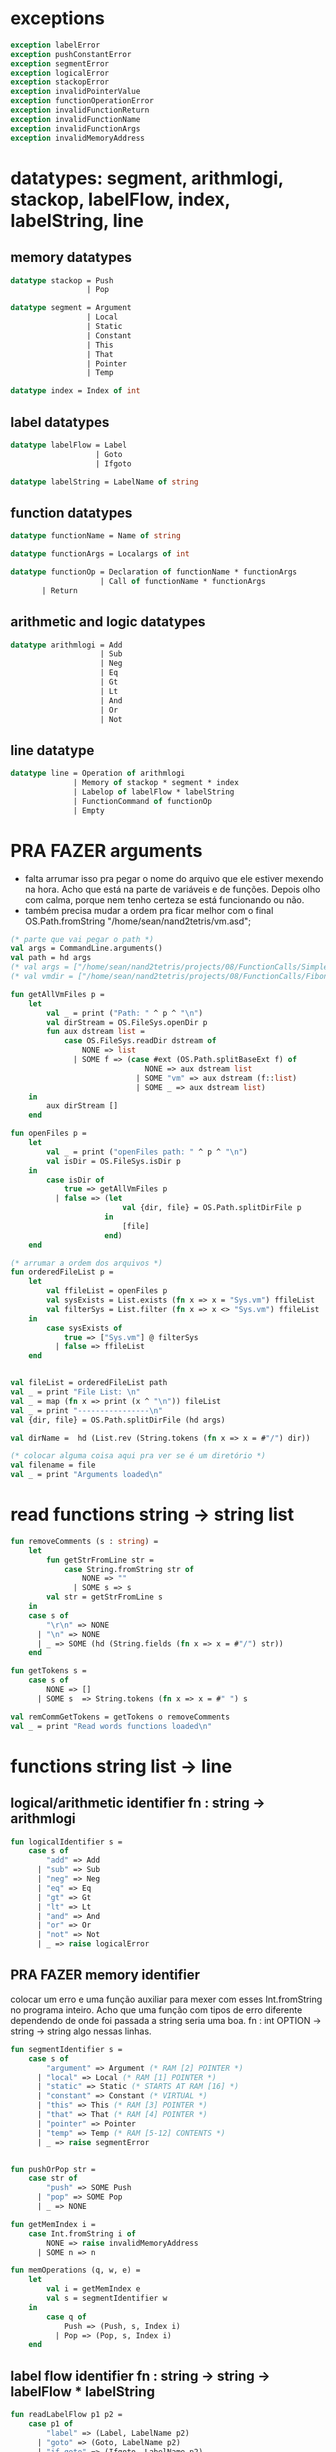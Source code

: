 #+PROPERTY: header-args:sml :results verbatim :session smlnj :tangle vm.sml
* exceptions

#+begin_src sml
exception labelError
exception pushConstantError
exception segmentError
exception logicalError
exception stackopError
exception invalidPointerValue
exception functionOperationError
exception invalidFunctionReturn
exception invalidFunctionName
exception invalidFunctionArgs
exception invalidMemoryAddress
#+end_src

#+RESULTS:

* datatypes: segment, arithmlogi, stackop, labelFlow, index, labelString, line

** memory datatypes

#+begin_src sml
datatype stackop = Push
				 | Pop

datatype segment = Argument
				 | Local
				 | Static
				 | Constant
				 | This
				 | That
				 | Pointer
				 | Temp

datatype index = Index of int

#+end_src

#+RESULTS:
: datatype stackop = Pop | Push
: datatype segment
:   = Argument | Constant | Local | Pointer | Static | Temp | That | This
: datatype index = Index of int

** label datatypes

#+begin_src sml
datatype labelFlow = Label
				   | Goto
				   | Ifgoto

datatype labelString = LabelName of string

#+end_src

#+RESULTS:
: datatype labelFlow = Goto | Ifgoto | Label
: datatype labelString = LabelName of string

** function datatypes

#+begin_src sml
datatype functionName = Name of string

datatype functionArgs = Localargs of int

datatype functionOp = Declaration of functionName * functionArgs
					| Call of functionName * functionArgs
	   | Return
#+end_src

#+RESULTS:
: datatype functionName = Name of string
: datatype functionArgs = Localargs of int
: datatype functionOp
:   = Call of functionName * functionArgs
:   | Declaration of functionName * functionArgs
:   | Return

** arithmetic and logic datatypes
#+begin_src sml
datatype arithmlogi = Add
					| Sub
					| Neg
					| Eq
					| Gt
					| Lt
					| And
					| Or
					| Not
#+end_src

#+RESULTS:
: datatype arithmlogi = Add | And | Eq | Gt | Lt | Neg | Not | Or | Sub

** line datatype
#+begin_src sml
datatype line = Operation of arithmlogi
			  | Memory of stackop * segment * index
			  | Labelop of labelFlow * labelString
			  | FunctionCommand of functionOp
			  | Empty

#+end_src

#+RESULTS:
: datatype line
:   = Empty
:   | FunctionCommand of functionOp
:   | Labelop of labelFlow * labelString
:   | Memory of stackop * segment * index
:   | Operation of arithmlogi

* PRA FAZER arguments
- falta arrumar isso pra pegar o nome do arquivo que ele estiver
  mexendo na hora. Acho que está na parte de variáveis e de
  funções. Depois olho com calma, porque nem tenho certeza se está
  funcionando ou não.
- também precisa mudar a ordem pra ficar melhor com o final
  OS.Path.fromString "/home/sean/nand2tetris/vm.asd";

#+begin_src sml
(* parte que vai pegar o path *)
val args = CommandLine.arguments()
val path = hd args
(* val args = ["/home/sean/nand2tetris/projects/08/FunctionCalls/SimpleFunction/SimpleFunction.vm"] *)
(* val vmdir = ["/home/sean/nand2tetris/projects/08/FunctionCalls/FibonacciElement/"] *)

fun getAllVmFiles p =
	let
		val _ = print ("Path: " ^ p ^ "\n")
		val dirStream = OS.FileSys.openDir p
		fun aux dstream list = 
			case OS.FileSys.readDir dstream of
				NONE => list
			  | SOME f => (case #ext (OS.Path.splitBaseExt f) of
							  NONE => aux dstream list
							| SOME "vm" => aux dstream (f::list)
							| SOME _ => aux dstream list)
	in
		aux dirStream []
	end

fun openFiles p =
	let
		val _ = print ("openFiles path: " ^ p ^ "\n")
		val isDir = OS.FileSys.isDir p
	in
		case isDir of
			true => getAllVmFiles p
		  | false => (let
						 val {dir, file} = OS.Path.splitDirFile p
					 in
						 [file]
					 end)
	end

(* arrumar a ordem dos arquivos *)
fun orderedFileList p =
	let
		val ffileList = openFiles p
		val sysExists = List.exists (fn x => x = "Sys.vm") ffileList
		val filterSys = List.filter (fn x => x <> "Sys.vm") ffileList
	in
		case sysExists of
			true => ["Sys.vm"] @ filterSys
		  | false => ffileList
	end


val fileList = orderedFileList path
val _ = print "File List: \n"
val _ = map (fn x => print (x ^ "\n")) fileList
val _ = print "----------------\n"
val {dir, file} = OS.Path.splitDirFile (hd args)

val dirName =  hd (List.rev (String.tokens (fn x => x = #"/") dir))

(* colocar alguma coisa aqui pra ver se é um diretório *)
val filename = file
val _ = print "Arguments loaded\n"

#+end_src

#+RESULTS:
#+begin_example
val args =
  ["/home/sean/nand2tetris/projects/08/FunctionCalls/SimpleFunction/Simple#"]
  : string list
val vmdir =
  ["/home/sean/nand2tetris/projects/08/FunctionCalls/FibonacciElement/"]
  : string list
val getAllVmFiles = fn : string -> string list
val openFiles = fn : string -> string list
val dir = "/home/sean/nand2tetris/projects/08/FunctionCalls/SimpleFunction"
  : string
val file = "SimpleFunction.vm" : string
val filename = "SimpleFunction" : string
#+end_example

* read functions string -> string list

#+begin_src sml
fun removeComments (s : string) =
	let
		fun getStrFromLine str =
			case String.fromString str of
				NONE => ""
			  | SOME s => s
		val str = getStrFromLine s
	in
	case s of
		"\r\n" => NONE
	  | "\n" => NONE
	  | _ => SOME (hd (String.fields (fn x => x = #"/") str))
	end

fun getTokens s =
	case s of
		NONE => []
	  | SOME s  => String.tokens (fn x => x = #" ") s

val remCommGetTokens = getTokens o removeComments
val _ = print "Read words functions loaded\n"
#+end_src

#+RESULTS:
: val removeComments = fn : string -> string option
: val getTokens = fn : string option -> string list
: val remCommGetTokens = fn : string -> string list

* functions string list -> line
** logical/arithmetic identifier  fn : string -> arithmlogi

#+begin_src sml
fun logicalIdentifier s =
	case s of
		"add" => Add
	  | "sub" => Sub
	  | "neg" => Neg
	  | "eq" => Eq
	  | "gt" => Gt
	  | "lt" => Lt
	  | "and" => And
	  | "or" => Or
	  | "not" => Not
	  | _ => raise logicalError
#+end_src

#+RESULTS:
: val logicalIdentifier = fn : string -> arithmlogi

** PRA FAZER memory identifier
colocar um erro e uma função auxiliar para mexer com esses
Int.fromString no programa inteiro. Acho que uma função com tipos de
erro diferente dependendo de onde foi passada a string seria uma boa.
fn : int OPTION -> string -> string
algo nessas linhas.

#+begin_src sml
fun segmentIdentifier s =
	case s of
		"argument" => Argument (* RAM [2] POINTER *)
	  | "local" => Local (* RAM [1] POINTER *)
	  | "static" => Static (* STARTS AT RAM [16] *)
	  | "constant" => Constant (* VIRTUAL *)
	  | "this" => This (* RAM [3] POINTER *)
	  | "that" => That (* RAM [4] POINTER *)
	  | "pointer" => Pointer
	  | "temp" => Temp (* RAM [5-12] CONTENTS *)
	  | _ => raise segmentError


fun pushOrPop str =
	case str of
		"push" => SOME Push
	  | "pop" => SOME Pop
	  | _ => NONE

fun getMemIndex i =
	case Int.fromString i of
		NONE => raise invalidMemoryAddress
	  | SOME n => n

fun memOperations (q, w, e) =
	let
		val i = getMemIndex e
		val s = segmentIdentifier w
	in
		case q of
			Push => (Push, s, Index i)
		  | Pop => (Pop, s, Index i)
	end
#+end_src

#+RESULTS:
: val segmentIdentifier = fn : string -> segment
: val pushOrPop = fn : string -> stackop option
: val getMemIndex = fn : string -> int
: val memOperations = fn
:   : stackop * string * string -> stackop * segment * index

** label flow identifier  fn : string -> string -> labelFlow * labelString

#+begin_src sml
fun readLabelFlow p1 p2 =
	case p1 of
		"label" => (Label, LabelName p2)
	  | "goto" => (Goto, LabelName p2)
	  | "if-goto" => (Ifgoto, LabelName p2)
	  | _ => raise labelError
#+end_src

#+RESULTS:
: val readLabelFlow = fn : string -> string -> labelFlow * labelString

** function operations identifier
not exhaustive

#+begin_src sml
fun getFunctionName function =
	case String.fromString function of
		NONE => raise invalidFunctionName
	  | SOME s => s

fun getFunctionArgs args =
	case Int.fromString args of
		NONE => raise invalidFunctionArgs
	  | SOME s => s

fun functionOperations command function kargs =
	let
		val fname = getFunctionName function
		val args = getFunctionArgs kargs
	in
	case command of
		"call" => Call (Name fname, Localargs args)
	  | "function" => (case fname of
						   (* TODO *)
						  "Sys.init" =>  Declaration (Name fname, Localargs args)
						| _ => Declaration (Name fname, Localargs args))
	  | _ => raise functionOperationError
	end

fun functionReturn str =
	case str of
		"return" => SOME Return
	  | _ => NONE
#+end_src

#+RESULTS:
: val getFunctionName = fn : string -> string
: val getFunctionArgs = fn : string -> int
: val functionOperations = fn : string -> string -> string -> functionOp
: val functionReturn = fn : string -> functionOp option

** PRA FAZER main function
falta dar um jeito nisso e melhorar a maneira que ele escolhe as
operações. Por enquanto ele vai funcionar bem.

non exhaustive
#+begin_src sml

fun operation (p : string list) =
	let
		val _ = print "Operation: "
		val _ = map (fn x => print (x ^ "\t")) p
		val _ = print "\n"
	in
	case p of
		(p1::[]) => (case functionReturn p1 of
						 SOME Return => FunctionCommand Return
					   | NONE => Operation (logicalIdentifier p1)
					   | _ => raise invalidFunctionReturn )
	  | (p1::p2::p3::[]) => (case pushOrPop p1 of
								SOME Push => Memory (memOperations (Push, p2, p3))
							  | SOME Pop => Memory (memOperations (Pop, p2, p3))
							  | NONE => FunctionCommand (functionOperations p1 p2 p3))
	  | (p1::p2::[]) => Labelop (readLabelFlow p1 p2)
	  | _ => Empty
	end

val getOperationsFromTokens = operation
val _ = print "Read main functions loaded\n"
#+end_src

#+RESULTS:
: Read main functions loaded
: val operation = fn : string list -> line
: val getOperationsFromTokens = fn : string list -> line

* write : line -> string

** write label operations fn : labelFlow * labelString -> string

#+begin_src sml
fun writeLabelops (label, LabelName str) =
	case label of
		Label => "(" ^ str ^ ")\n"
	  | Goto => "@" ^ str ^ "\n\
	  \0;JMP\n"
	  | Ifgoto => "@SP\n\
	  \AM=M-1\n\
	  \D=M\n\
	  \@" ^ str ^ "\n\
	  \D;JNE\n"
		
#+end_src

#+RESULTS:
: val writeLabelops = fn : labelFlow * labelString -> string

** write mem operations

*** write push  fn : segment -> index -> string

#+begin_src sml
fun writePush seg (Index i)  =
	let
		val putDRegisterInTheStack = "@SP\n\
		\A=M\n\
		\M=D\n\
		\@SP\n\
		\M=M+1\n"

		val n = Int.toString i

		fun aux seg index = "@" ^ seg ^ "\n\
		\D=M\n\
		\@" ^ index ^ "\n\
		\A=D+A\n\
		\D=M\n" ^ putDRegisterInTheStack

		fun auxPointer seg = "@" ^ seg ^ "\n\
		\D=M\n" ^ putDRegisterInTheStack

		fun auxStaticTemp n x = "@" ^ Int.toString (n + x) ^ "\n\
		\D=M\n" ^ putDRegisterInTheStack
	in
	case seg of
		Constant => "@" ^ n ^ "\n\
		\D=A\n" ^ putDRegisterInTheStack
	  | Argument => aux "ARG" n
	  | Local => aux "LCL" n
	  | Static => auxStaticTemp i 16
	  | This => aux "THIS" n
	  | That => aux "THAT" n
	  | Pointer => (case i of
					   0 => auxPointer "THIS"
					 | 1 => auxPointer "THAT"
					 | _ => raise invalidPointerValue)
	  | Temp => auxStaticTemp i 5
	end
#+end_src

#+RESULTS:
: val writePush = fn : segment -> index -> string

*** write pop  fn : segment -> index -> string

#+begin_src sml
fun writePop seg (Index i) =
	let
		val stackValueIntoDRegister = "@SP\n\
		\AM=M-1\n\
		\D=M\n"

		val n = Int.toString i

		fun aux seg index = "@" ^ seg ^ "\n\
		\D=M\n\
		\@" ^ index ^ "\n\
		\D=D+A\n\
		\@" ^ seg ^ index ^ "\n\
		\M=D\n" ^ stackValueIntoDRegister ^
		"@" ^ seg ^ index ^ "\n\
		\A=M\n\
		\M=D\n"

		fun auxPointer seg = stackValueIntoDRegister ^
		"@" ^ seg ^ "\n\
		\M=D\n"

		fun auxStaticTemp n x = stackValueIntoDRegister ^
		"@" ^ Int.toString (n + x) ^ "\n\
		\M=D\n"
	in
	case seg of
		Argument => aux "ARG" n
	  | Local => aux "LCL" n
	  | Static => auxStaticTemp i 16
	  | Constant => raise pushConstantError
	  | This => aux "THIS" n
	  | That => aux "THAT" n
	  | Pointer => (case i of
					   0 => auxPointer "THIS"
					 | 1 => auxPointer "THAT"
					 | _ => raise invalidPointerValue)
	  | Temp => auxStaticTemp i 5
	end
#+end_src

#+RESULTS:
: val writePop = fn : segment -> index -> string

*** main function  fn : stackop * segment * index -> string

#+begin_src sml
fun writeStackMemOp s =
	case s of
		(Push, seg, ind) => writePush seg ind
	  | (Pop, seg, ind) => writePop seg ind
#+end_src

#+RESULTS:
: val writeStackMemOp = fn : stackop * segment * index -> string

** write arithmetic and logical operations 

#+begin_src sml
 (* n é o número de linhas no código										  *)
fun writeLogArith operation n =
	let
		fun auxU s = "@SP\n\
		\A=M\n\
		\A=A-1\n\
		\M="^ s ^"\n"

		fun auxD s = "@SP\n\
		\AM=M-1\n\
		\D=M\n\
		\A=A-1\n" ^ s ^ "\n"

		fun auxC j1 j2 n =
			let
				val k = Int.toString n
			in
		"@SP\n\
		\A=M\n\
		\A=A-1\n\
		\D=M\n\
		\A=A-1\n\
		\D=M-D\n\
		\@SP\n\
		\M=M-1\n\
		\M=M-1\n\
		\@" ^ filename ^ "." ^ k ^ "A\n\
		\D;" ^ j1 ^ "\n\
		\@" ^ filename ^ "." ^ k ^ "B\n\
		\D;" ^ j2 ^ "\n\
		\(" ^ filename ^ "." ^ k ^ "A)\n\
		\@SP\n\
		\A=M\n\
		\M=-1\n\
		\@" ^ filename ^ "." ^ k ^ "\n\
		\0;JMP\n\
		\(" ^ filename ^ "." ^ k ^ "B)\n\
		\@SP\n\
		\A=M\n\
		\M=0\n\
		\(" ^ filename ^ "." ^ k ^ ")\n\
		\@SP\n\
		\M=M+1\n"
			end
	in
	case operation of
		Add => auxD "M=D+M"
	  | Sub => auxD "M=M-D"
	  | And => auxD "M=M&D"
	  | Or => auxD "M=M|D"
	  | Eq => auxC "JEQ" "JNE" n
	  | Gt => auxC "JGT" "JLE" n
	  | Lt => auxC "JLT" "JGE" n
	  | Not => auxU "!M"
	  | Neg => auxU "-M"
	end

#+end_src

#+RESULTS:
: stdIn:669.9-669.17 Error: unbound variable or constructor: filename
: stdIn:665.9-665.17 Error: unbound variable or constructor: filename
: stdIn:663.9-663.17 Error: unbound variable or constructor: filename
: stdIn:659.9-659.17 Error: unbound variable or constructor: filename
: stdIn:657.9-657.17 Error: unbound variable or constructor: filename

** ESPERANDO write function operations fn : functionOp -> string
depende das funções de memória  writeStackMemOp
- tirar esse placeholder, TODO acho que é ele que está bugando as funções
- consertar o nome das variáveis
- diminuir um pouco o tamanho dessa função

#+begin_src sml
fun writeFunctionOps fop n =
	let
		val putDRegisterInTheStack = "@SP\n\
		\A=M\n\
		\M=D\n\
		\@SP\n\
		\M=M+1\n"

		val stackValueIntoDRegister = "@SP\n\
		\AM=M-1\n\
		\D=M\n"

		fun pushFunctionStack seg =
			"@" ^ seg ^ "\n\
			\D=M\n" ^ putDRegisterInTheStack
										 
		fun initializeArgs n = writeStackMemOp (Push, Constant, Index 0)

		val concatenateList = foldr (fn (x, y) => x ^ y) ""
		(* TODO 		    *)
		val returnAddress = Int.toString n

		fun restoreStack (seg, k) = "@FRAME\n\
		\D=M\n\
		\@" ^ k ^ "\n\
		\A=D-A\n\
		\D=M\n\
		\@" ^ seg ^ "\n\
		\M=D\n"

		val functionStack = [returnAddress, "LCL", "ARG", "THIS", "THAT"]

		val restoreSegments = rev (tl functionStack)

		val restoreOffset = ["1", "2", "3", "4"]

		val restorePairs = ListPair.zip (restoreSegments, restoreOffset)
	in
	case fop of
		Declaration (Name fname, Localargs k) => "(" ^ fname ^ ")\n\
		\" ^ concatenateList (List.tabulate (k, initializeArgs))
	  | Call (Name fname, Localargs k) => "@"
										 ^ fname
										 ^ returnAddress ^ "\n\
															\D=A\n"
										 ^ putDRegisterInTheStack
										 ^ concatenateList
											   (map pushFunctionStack
													(tl functionStack)) ^
	  "@SP\n\
	  \D=M\n\
	  \@5\n\
	  \D=D-A\n\
	  \@" ^ Int.toString k ^ "\n\
	  \D=D-A\n\
	  \@ARG\n\
	  \M=D\n\
	  \@SP\n\
	  \D=M\n\
	  \@LCL\n\
	  \M=D\n\
	  \@" ^ fname ^ "\n\
	  \0;JMP\n\
	  \(" ^ fname ^ returnAddress ^ ")\n"
	  | Return => "@LCL\n\
	  \D=M\n\
	  \@FRAME\n\
	  \M=D\n\
	  \@5\n\
	  \A=D-A\n\
	  \D=M\n\
	  \@RET\n\
	  \M=D\n" ^ stackValueIntoDRegister ^ "@ARG\n\
	  \A=M\n\
	  \M=D\n\
	  \@ARG\n\
	  \D=M\n\
	  \D=M+1\n\
	  \@SP\n\
	  \M=D\n" ^ concatenateList (map restoreStack restorePairs)  ^
	  "@RET\n\
	  \A=M\n\
	  \0;JMP\n"
	end

#+end_src

#+RESULTS:
: val writeFunctionOps = fn : functionOp -> string

** ESPERANDO bootstrap init 
- acho que está certo agora. Não sei o que está faltando
- a parte do 261 não sei se está correta. O livro fala de 256.

#+begin_src sml
val initSys = "@256\n\
	\D=A\n\
	\@SP\n\
	\M=D\n" ^ writeFunctionOps (Call (Name "Sys.init", Localargs 0)) 0
(* falta eu colocar algum pedaço  *)
#+end_src

#+RESULTS:
: stdIn:200.12-200.28 Error: unbound variable or constructor: writeFunctionOps

** PRA FAZER main function
também está faltando implementar o contador de variáveis

#+begin_src sml
fun writeLine line n =
	case line of
		Operation f => writeLogArith f n
	  | Memory s => writeStackMemOp s
	  | Labelop lop => writeLabelops lop
	  | FunctionCommand fop => writeFunctionOps fop n
	  | Empty => "\n"

fun codeWriter line n =
	case n of
		0 => (case List.exists (fn x => x = "Sys.vm") fileList of
				  true => initSys ^ (writeLine line n)
				| false => writeLine line n)
	  | _ => writeLine line n

val getOperation = operation o remCommGetTokens

fun getLineWriteCode s n = codeWriter (getOperation s) n
val _ = print "Write main functions loaded\n"
#+end_src

#+RESULTS:
: val codeWriter = fn : line -> int -> string
: val getOperation = fn : string -> line
: val getLineWriteCode = fn : string -> int -> string

* ESPERANDO read stream, write stream
- falta mexer em algumas coisas, passar o número de variáveis criadas
  até então ao invés do número de linhas
- n :: int  número de linhas
- (x::xs) :: string list lista de arquivos
- outstream :: FileIO arquivo de saída
- vc :: int conteador de variáveis

#+begin_src sml
fun readFileList (x::xs) n vc outstream =	
	let
		val _ = print ("Arquivo: " ^ dir ^ "/" ^ x ^ "\n")
		val part = readFileList xs n vc
		val instream = TextIO.openIn (dir ^ "/" ^ x)
		val readline = TextIO.inputLine instream
		fun aux readline n vc function =
			case readline of
				NONE => (TextIO.closeIn instream; function outstream)
			  | SOME s => (TextIO.output (outstream, (getLineWriteCode s n));
						 aux (TextIO.inputLine instream) (n + 1) vc function)
	in
	case xs of
		[] => (aux readline n vc TextIO.closeOut)
	  | _ => (aux readline n vc part)
	end
val _ = print "File handling function loaded\n"
val _ = print "----------------\n"
#+end_src

#+RESULTS:
: stdIn:1429.32-1429.38 Error: unbound variable or constructor: output


* PRA FAZER exit success
adicionar a output com o path correto
mexer na primeira função pra ficar melhor

#+begin_src sml
val _ = readFileList fileList 0 0 (TextIO.openOut (dir ^ "/" ^ dirName ^ ".asm"))
val _ = print "Exit success\n"
val _ = OS.Process.exit(OS.Process.success)
#+end_src

#+RESULTS:
: locallocalargumentargumentval filePath =
:   "/home/sean/nand2tetris/projects/08/FunctionCalls/SimpleFunction/Simple#"
:   : string


